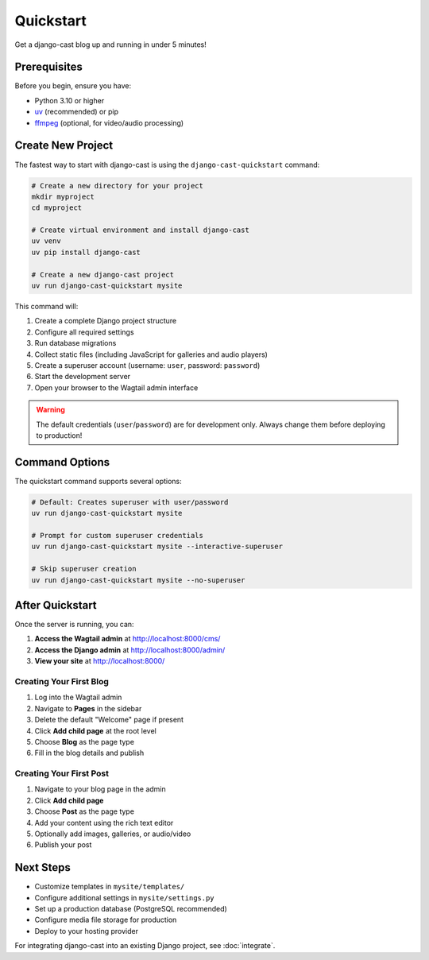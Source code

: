 ##########
Quickstart
##########

Get a django-cast blog up and running in under 5 minutes!

**************
Prerequisites
**************

Before you begin, ensure you have:

- Python 3.10 or higher
- `uv <https://docs.astral.sh/uv/>`_ (recommended) or pip
- `ffmpeg <https://ffmpeg.org/download.html>`_ (optional, for video/audio processing)

******************
Create New Project
******************

The fastest way to start with django-cast is using the ``django-cast-quickstart`` command:

.. code-block:: shell

    # Create a new directory for your project
    mkdir myproject
    cd myproject

    # Create virtual environment and install django-cast
    uv venv
    uv pip install django-cast

    # Create a new django-cast project
    uv run django-cast-quickstart mysite

This command will:

1. Create a complete Django project structure
2. Configure all required settings
3. Run database migrations
4. Collect static files (including JavaScript for galleries and audio players)
5. Create a superuser account (username: ``user``, password: ``password``)
6. Start the development server
7. Open your browser to the Wagtail admin interface

.. warning::
   The default credentials (``user``/``password``) are for development only.
   Always change them before deploying to production!

***************
Command Options
***************

The quickstart command supports several options:

.. code-block:: shell

    # Default: Creates superuser with user/password
    uv run django-cast-quickstart mysite

    # Prompt for custom superuser credentials
    uv run django-cast-quickstart mysite --interactive-superuser

    # Skip superuser creation
    uv run django-cast-quickstart mysite --no-superuser

*****************
After Quickstart
*****************

Once the server is running, you can:

1. **Access the Wagtail admin** at http://localhost:8000/cms/
2. **Access the Django admin** at http://localhost:8000/admin/
3. **View your site** at http://localhost:8000/

Creating Your First Blog
========================

1. Log into the Wagtail admin
2. Navigate to **Pages** in the sidebar
3. Delete the default "Welcome" page if present
4. Click **Add child page** at the root level
5. Choose **Blog** as the page type
6. Fill in the blog details and publish

Creating Your First Post
========================

1. Navigate to your blog page in the admin
2. Click **Add child page**
3. Choose **Post** as the page type
4. Add your content using the rich text editor
5. Optionally add images, galleries, or audio/video
6. Publish your post

***********
Next Steps
***********

- Customize templates in ``mysite/templates/``
- Configure additional settings in ``mysite/settings.py``
- Set up a production database (PostgreSQL recommended)
- Configure media file storage for production
- Deploy to your hosting provider

For integrating django-cast into an existing Django project, see :doc:`integrate`.

